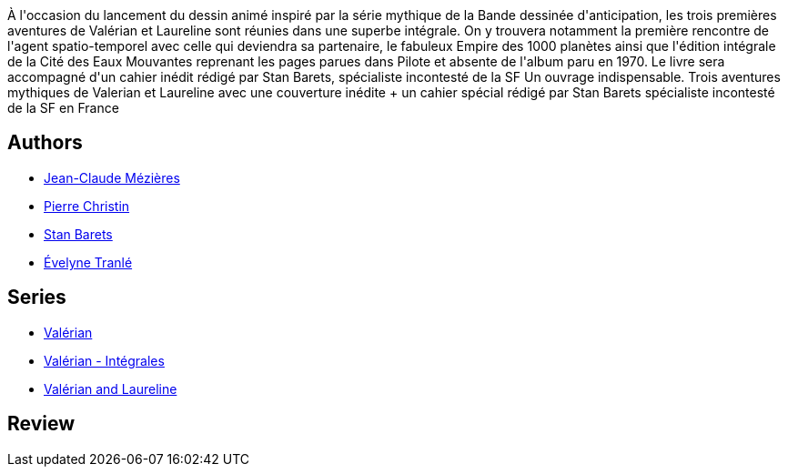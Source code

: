 :jbake-type: post
:jbake-status: published
:jbake-title: Valérian et Laureline l'Intégrale, volume 1 (Valérian, #0-2 omnibus)
:jbake-tags:  amour, space-opera, temps,_année_2016,_mois_déc.,_note_4,rayon-bd,read
:jbake-date: 2016-12-01
:jbake-depth: ../../
:jbake-uri: goodreads/books/9782205060164.adoc
:jbake-bigImage: https://i.gr-assets.com/images/S/compressed.photo.goodreads.com/books/1327791114l/7785854._SX98_.jpg
:jbake-smallImage: https://i.gr-assets.com/images/S/compressed.photo.goodreads.com/books/1327791114l/7785854._SX50_.jpg
:jbake-source: https://www.goodreads.com/book/show/7785854
:jbake-style: goodreads goodreads-book

++++
<div class="book-description">
À l'occasion du lancement du dessin animé inspiré par la série mythique de la Bande dessinée d'anticipation, les trois premières aventures de Valérian et Laureline sont réunies dans une superbe intégrale. On y trouvera notamment la première rencontre de l'agent spatio-temporel avec celle qui deviendra sa partenaire, le fabuleux Empire des 1000 planètes ainsi que l'édition intégrale de la Cité des Eaux Mouvantes reprenant les pages parues dans Pilote et absente de l'album paru en 1970. Le livre sera accompagné d'un cahier inédit rédigé par Stan Barets, spécialiste incontesté de la SF Un ouvrage indispensable. Trois aventures mythiques de Valerian et Laureline avec une couverture inédite + un cahier spécial rédigé par Stan Barets spécialiste incontesté de la SF en France
</div>
++++


## Authors
* link:../authors/152210.html[Jean-Claude Mézières]
* link:../authors/101694.html[Pierre Christin]
* link:../authors/632046.html[Stan Barets]
* link:../authors/3394238.html[Évelyne Tranlé]

## Series
* link:../series/Valerian.html[Valérian]
* link:../series/Valerian_-_Integrales.html[Valérian - Intégrales]
* link:../series/Valerian_and_Laureline.html[Valérian and Laureline]

## Review

++++

++++